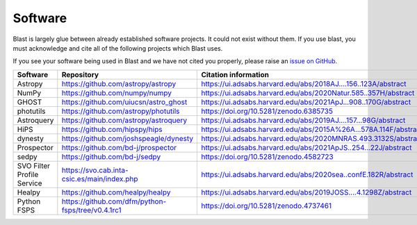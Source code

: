Software
========

Blast is largely glue between already established software projects. It could not
exist without them. If you use blast, you must acknowledge and cite all
of the following projects which Blast uses.

If you see your software being used in Blast and we have not cited you properly,
please raise an `issue on GitHub <https://github.com/astrophpeter/blast/issues>`_.

.. list-table::
   :widths: 22 25 25
   :header-rows: 1

   * - Software
     - Repository
     - Citation information
   * - Astropy
     - `<https://github.com/astropy/astropy>`_
     - `<https://ui.adsabs.harvard.edu/abs/2018AJ....156..123A/abstract>`_
   * - NumPy
     - `<https://github.com/numpy/numpy>`_
     - `<https://ui.adsabs.harvard.edu/abs/2020Natur.585..357H/abstract>`_
   * - GHOST
     - `<https://github.com/uiucsn/astro_ghost>`_
     - `<https://ui.adsabs.harvard.edu/abs/2021ApJ...908..170G/abstract>`_
   * - photutils
     - `<https://github.com/astropy/photutils>`_
     - `<https://doi.org/10.5281/zenodo.6385735>`_
   * - Astroquery
     - `<https://github.com/astropy/astroquery>`_
     - `<https://ui.adsabs.harvard.edu/abs/2019AJ....157...98G/abstract>`_
   * - HiPS
     - `<https://github.com/hipspy/hips>`_
     - `<https://ui.adsabs.harvard.edu/abs/2015A%26A...578A.114F/abstract>`_
   * - dynesty
     - `<https://github.com/joshspeagle/dynesty>`_
     - `<https://ui.adsabs.harvard.edu/abs/2020MNRAS.493.3132S/abstract>`_
   * - Prospector
     - `<https://github.com/bd-j/prospector>`_
     - `<https://ui.adsabs.harvard.edu/abs/2021ApJS..254...22J/abstract>`_
   * -  sedpy
     - `<https://github.com/bd-j/sedpy>`_
     - `<https://doi.org/10.5281/zenodo.4582723>`_
   * - SVO Filter Profile Service
     - `<https://svo.cab.inta-csic.es/main/index.php>`_
     - `<https://ui.adsabs.harvard.edu/abs/2020sea..confE.182R/abstract>`_
   * - Healpy
     - `<https://github.com/healpy/healpy>`_
     - `<https://ui.adsabs.harvard.edu/abs/2019JOSS....4.1298Z/abstract>`_
   * - Python FSPS
     - `<https://github.com/dfm/python-fsps/tree/v0.4.1rc1>`_
     - `<https://doi.org/10.5281/zenodo.4737461>`_
